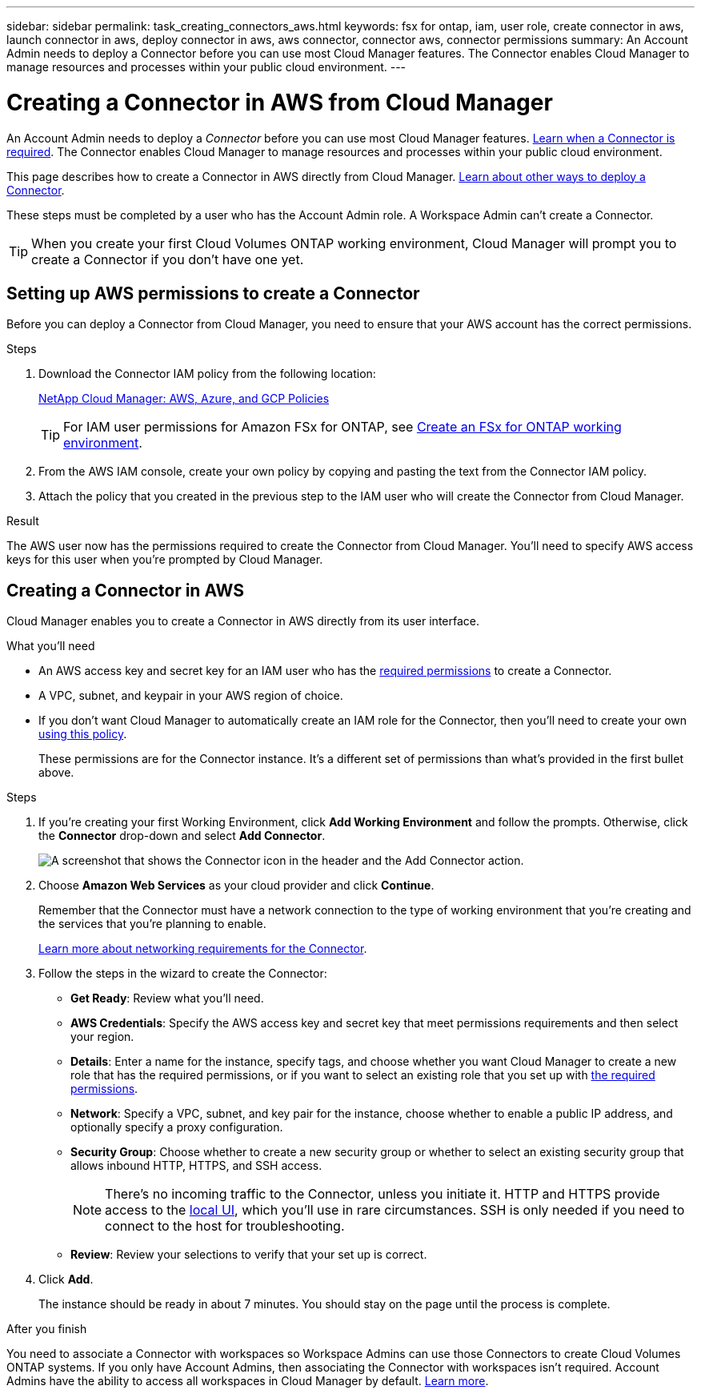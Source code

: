 ---
sidebar: sidebar
permalink: task_creating_connectors_aws.html
keywords: fsx for ontap, iam, user role, create connector in aws, launch connector in aws, deploy connector in aws, aws connector, connector aws, connector permissions
summary: An Account Admin needs to deploy a Connector before you can use most Cloud Manager features. The Connector enables Cloud Manager to manage resources and processes within your public cloud environment.
---

= Creating a Connector in AWS from Cloud Manager
:hardbreaks:
:nofooter:
:icons: font
:linkattrs:
:imagesdir: ./media/

[.lead]
An Account Admin needs to deploy a _Connector_ before you can use most Cloud Manager features. link:concept_connectors.html[Learn when a Connector is required]. The Connector enables Cloud Manager to manage resources and processes within your public cloud environment.

This page describes how to create a Connector in AWS directly from Cloud Manager. link:concept_connectors.html#how-to-create-a-connector[Learn about other ways to deploy a Connector].

These steps must be completed by a user who has the Account Admin role. A Workspace Admin can't create a Connector.

TIP: When you create your first Cloud Volumes ONTAP working environment, Cloud Manager will prompt you to create a Connector if you don't have one yet.

== Setting up AWS permissions to create a Connector

Before you can deploy a Connector from Cloud Manager, you need to ensure that your AWS account has the correct permissions.

.Steps

. Download the Connector IAM policy from the following location:
+
https://mysupport.netapp.com/site/info/cloud-manager-policies[NetApp Cloud Manager: AWS, Azure, and GCP Policies^]
+
TIP: For IAM user permissions for Amazon FSx for ONTAP, see link:task_creating_fsx_working_environment.html[Create an FSx for ONTAP working environment^].

. From the AWS IAM console, create your own policy by copying and pasting the text from the Connector IAM policy.

. Attach the policy that you created in the previous step to the IAM user who will create the Connector from Cloud Manager.



.Result

The AWS user now has the permissions required to create the Connector from Cloud Manager. You'll need to specify AWS access keys for this user when you're prompted by Cloud Manager.

== Creating a Connector in AWS

Cloud Manager enables you to create a Connector in AWS directly from its user interface.

.What you'll need

* An AWS access key and secret key for an IAM user who has the https://mysupport.netapp.com/site/info/cloud-manager-policies[required permissions^] to create a Connector.

* A VPC, subnet, and keypair in your AWS region of choice.

* If you don't want Cloud Manager to automatically create an IAM role for the Connector, then you'll need to create your own https://occm-sample-policies.s3.amazonaws.com/Policy_for_Cloud_Manager_3.8.7.json[using this policy^].
+
These permissions are for the Connector instance. It's a different set of permissions than what's provided in the first bullet above.

.Steps

. If you're creating your first Working Environment, click *Add Working Environment* and follow the prompts. Otherwise, click the *Connector* drop-down and select *Add Connector*.
+
image:screenshot_connector_add.gif[A screenshot that shows the Connector icon in the header and the Add Connector action.]

. Choose *Amazon Web Services* as your cloud provider and click *Continue*.
+
Remember that the Connector must have a network connection to the type of working environment that you're creating and the services that you're planning to enable.
+
link:reference_networking_cloud_manager.html[Learn more about networking requirements for the Connector].

. Follow the steps in the wizard to create the Connector:

* *Get Ready*: Review what you'll need.

* *AWS Credentials*: Specify the AWS access key and secret key that meet permissions requirements and then select your region.

* *Details*: Enter a name for the instance, specify tags, and choose whether you want Cloud Manager to create a new role that has the required permissions, or if you want to select an existing role that you set up with https://occm-sample-policies.s3.amazonaws.com/Policy_for_Cloud_Manager_3.8.7.json[the required permissions^].

* *Network*: Specify a VPC, subnet, and key pair for the instance, choose whether to enable a public IP address, and optionally specify a proxy configuration.

* *Security Group*: Choose whether to create a new security group or whether to select an existing security group that allows inbound HTTP, HTTPS, and SSH access.
+
NOTE: There's no incoming traffic to the Connector, unless you initiate it. HTTP and HTTPS provide access to the link:concept_connectors.html#the-local-user-interface[local UI], which you'll use in rare circumstances. SSH is only needed if you need to connect to the host for troubleshooting.

* *Review*: Review your selections to verify that your set up is correct.

. Click *Add*.
+
The instance should be ready in about 7 minutes. You should stay on the page until the process is complete.

.After you finish

You need to associate a Connector with workspaces so Workspace Admins can use those Connectors to create Cloud Volumes ONTAP systems. If you only have Account Admins, then associating the Connector with workspaces isn’t required. Account Admins have the ability to access all workspaces in Cloud Manager by default. link:task_setting_up_cloud_central_accounts.html#associating-connectors-with-workspaces[Learn more].
